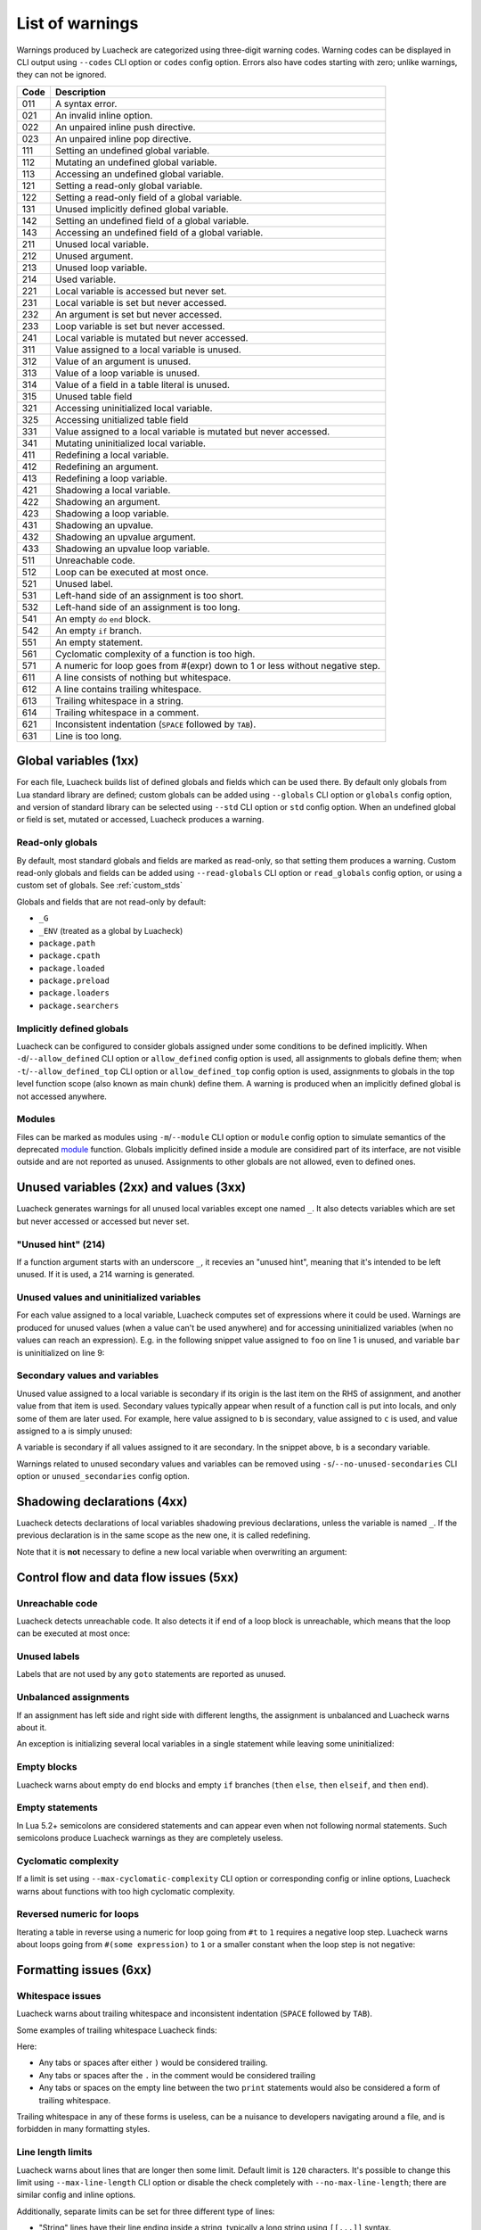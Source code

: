 List of warnings
================

Warnings produced by Luacheck are categorized using three-digit warning codes. Warning codes can be displayed in CLI output using ``--codes`` CLI option or ``codes`` config option. Errors also have codes starting with zero; unlike warnings, they can not be ignored.

==== =============================================================================
Code Description
==== =============================================================================
011  A syntax error.
021  An invalid inline option.
022  An unpaired inline push directive.
023  An unpaired inline pop directive.
111  Setting an undefined global variable.
112  Mutating an undefined global variable.
113  Accessing an undefined global variable.
121  Setting a read-only global variable.
122  Setting a read-only field of a global variable.
131  Unused implicitly defined global variable.
142  Setting an undefined field of a global variable.
143  Accessing an undefined field of a global variable.
211  Unused local variable.
212  Unused argument.
213  Unused loop variable.
214  Used variable.
221  Local variable is accessed but never set.
231  Local variable is set but never accessed.
232  An argument is set but never accessed.
233  Loop variable is set but never accessed.
241  Local variable is mutated but never accessed.
311  Value assigned to a local variable is unused.
312  Value of an argument is unused.
313  Value of a loop variable is unused.
314  Value of a field in a table literal is unused.
315  Unused table field
321  Accessing uninitialized local variable.
325  Accessing unitialized table field
331  Value assigned to a local variable is mutated but never accessed.
341  Mutating uninitialized local variable.
411  Redefining a local variable.
412  Redefining an argument.
413  Redefining a loop variable.
421  Shadowing a local variable.
422  Shadowing an argument.
423  Shadowing a loop variable.
431  Shadowing an upvalue.
432  Shadowing an upvalue argument.
433  Shadowing an upvalue loop variable.
511  Unreachable code.
512  Loop can be executed at most once.
521  Unused label.
531  Left-hand side of an assignment is too short.
532  Left-hand side of an assignment is too long.
541  An empty ``do`` ``end`` block.
542  An empty ``if`` branch.
551  An empty statement.
561  Cyclomatic complexity of a function is too high.
571  A numeric for loop goes from #(expr) down to 1 or less without negative step.
611  A line consists of nothing but whitespace.
612  A line contains trailing whitespace.
613  Trailing whitespace in a string.
614  Trailing whitespace in a comment.
621  Inconsistent indentation (``SPACE`` followed by ``TAB``).
631  Line is too long.
==== =============================================================================

Global variables (1xx)
----------------------

For each file, Luacheck builds list of defined globals and fields which can be used there. By default only globals from Lua standard library are defined; custom globals can be added using ``--globals`` CLI option or ``globals`` config option, and version of standard library can be selected using ``--std`` CLI option or ``std`` config option. When an undefined global or field is set, mutated or accessed, Luacheck produces a warning.

Read-only globals
^^^^^^^^^^^^^^^^^

By default, most standard globals and fields are marked as read-only, so that setting them produces a warning. Custom read-only globals and fields can be added using ``--read-globals`` CLI option or ``read_globals`` config option, or using a custom set of globals. See :ref:`custom_stds`

Globals and fields that are not read-only by default:

* ``_G``
* ``_ENV`` (treated as a global by Luacheck)
* ``package.path``
* ``package.cpath``
* ``package.loaded``
* ``package.preload``
* ``package.loaders``
* ``package.searchers``

.. _implicitlydefinedglobals:

Implicitly defined globals
^^^^^^^^^^^^^^^^^^^^^^^^^^

Luacheck can be configured to consider globals assigned under some conditions to be defined implicitly. When ``-d``/``--allow_defined`` CLI option or ``allow_defined`` config option is used, all assignments to globals define them; when ``-t``/``--allow_defined_top`` CLI option or ``allow_defined_top`` config option is used, assignments to globals in the top level function scope (also known as main chunk) define them. A warning is produced when an implicitly defined global is not accessed anywhere.

.. _modules:

Modules
^^^^^^^

Files can be marked as modules using ``-m``/``--module`` CLI option or ``module`` config option to simulate semantics of the deprecated `module <http://www.lua.org/manual/5.1/manual.html#pdf-module>`_ function. Globals implicitly defined inside a module are considired part of its interface, are not visible outside and are not reported as unused. Assignments to other globals are not allowed, even to defined ones.

Unused variables (2xx) and values (3xx)
---------------------------------------

Luacheck generates warnings for all unused local variables except one named ``_``. It also detects variables which are set but never accessed or accessed but never set.

"Unused hint" (214)
^^^^^^^^^^^^^^^^^^^

If a function argument starts with an underscore ``_``, it recevies an "unused hint", meaning that it's intended to be left unused.  If it is used, a 214 warning is generated.

Unused values and uninitialized variables
^^^^^^^^^^^^^^^^^^^^^^^^^^^^^^^^^^^^^^^^^

For each value assigned to a local variable, Luacheck computes set of expressions where it could be used. Warnings are produced for unused values (when a value can't be used anywhere) and for accessing uninitialized variables (when no values can reach an expression). E.g. in the following snippet value assigned to ``foo`` on line 1 is unused, and variable ``bar`` is uninitialized on line 9:

.. code-block:: lua
   :linenos:

   local foo = expr1()
   local bar

   if condition() then
      foo = expr2()
      bar = expr3()
   else
      foo = expr4()
      print(bar)
   end

   return foo, bar

.. _secondaryvaluesandvariables:

Secondary values and variables
^^^^^^^^^^^^^^^^^^^^^^^^^^^^^^

Unused value assigned to a local variable is secondary if its origin is the last item on the RHS of assignment, and another value from that item is used. Secondary values typically appear when result of a function call is put into locals, and only some of them are later used. For example, here value assigned to ``b`` is secondary, value assigned to ``c`` is used, and value assigned to ``a`` is simply unused:

.. code-block:: lua
   :linenos:

   local a, b, c = f(), g()

   return c

A variable is secondary if all values assigned to it are secondary. In the snippet above, ``b`` is a secondary variable.

Warnings related to unused secondary values and variables can be removed using ``-s``/``--no-unused-secondaries`` CLI option or ``unused_secondaries`` config option.

Shadowing declarations (4xx)
----------------------------

Luacheck detects declarations of local variables shadowing previous declarations, unless the variable is named ``_``. If the previous declaration is in the same scope as the new one, it is called redefining.

Note that it is **not** necessary to define a new local variable when overwriting an argument:

.. code-block:: lua
   :linenos:

   local function f(x)
      local x = x or "default" -- bad
   end

   local function f(x)
      x = x or "default" -- good
   end

Control flow and data flow issues (5xx)
---------------------------------------

Unreachable code
^^^^^^^^^^^^^^^^

Luacheck detects unreachable code. It also detects it if end of a loop block is unreachable, which means that the loop can be executed at most once:

.. code-block:: lua
   :linenos:

   for i = 1, 100 do
      -- Break statement is outside the `if` block,
      -- so that the loop always stops after the first iteration.
      if cond(i) then f() end break
   end

Unused labels
^^^^^^^^^^^^^

Labels that are not used by any ``goto`` statements are reported as unused.

Unbalanced assignments
^^^^^^^^^^^^^^^^^^^^^^

If an assignment has left side and right side with different lengths, the assignment is unbalanced and Luacheck warns about it.

An exception is initializing several local variables in a single statement while leaving some uninitialized:

.. code-block:: lua
   :linenos:

   local a, b, c = nil -- Effectively sets `a`, `b`, and `c` to nil, no warning.

Empty blocks
^^^^^^^^^^^^

Luacheck warns about empty ``do`` ``end`` blocks and empty ``if`` branches (``then`` ``else``, ``then`` ``elseif``, and ``then`` ``end``).

Empty statements
^^^^^^^^^^^^^^^^

In Lua 5.2+ semicolons are considered statements and can appear even when not following normal statements. Such semicolons
produce Luacheck warnings as they are completely useless.

Cyclomatic complexity
^^^^^^^^^^^^^^^^^^^^^

If a limit is set using ``--max-cyclomatic-complexity`` CLI option or corresponding config or inline options, Luacheck warns about functions
with too high cyclomatic complexity.

Reversed numeric for loops
^^^^^^^^^^^^^^^^^^^^^^^^^^

Iterating a table in reverse using a numeric for loop going from ``#t`` to ``1`` requires a negative loop step. Luacheck warns about loops
going from ``#(some expression)`` to ``1`` or a smaller constant when the loop step is not negative:

.. code-block:: lua
   :linenos:

   -- Warning for this loop:
   -- numeric for loop goes from #(expr) down to 1 but loop step is not negative
   for i = #t, 1 do
      print(t[i])
   end

   -- This loop is okay.
   for i = #t, 1, -1 do
      print(t[i])
   end

Formatting issues (6xx)
-----------------------

Whitespace issues
^^^^^^^^^^^^^^^^^

Luacheck warns about trailing whitespace and inconsistent indentation (``SPACE`` followed by ``TAB``).

Some examples of trailing whitespace Luacheck finds:

.. code-block:: lua
   :linenos:

   -- Whitespace example.
   print("Hello")

   print("World")

Here:

* Any tabs or spaces after either ``)`` would be considered trailing.
* Any tabs or spaces after the ``.`` in the comment would be considered trailing
* Any tabs or spaces on the empty line between the two ``print`` statements would also be considered a form of trailing whitespace.

Trailing whitespace in any of these forms is useless, can be a nuisance to developers navigating around a file, and is forbidden in many formatting styles.

Line length limits
^^^^^^^^^^^^^^^^^^

Luacheck warns about lines that are longer then some limit. Default limit is ``120`` characters. It's possible
to change this limit using ``--max-line-length`` CLI option or disable the check completely with
``--no-max-line-length``; there are similar config and inline options.

Additionally, separate limits can be set for three different type of lines:

* "String" lines have their line ending inside a string, typically a long string using ``[[...]]`` syntax.
* "Comment" lines have their line ending inside a long comment (``--[[...]]``), or end with a short comment using normal ``--...`` syntax.
* "Code" lines are all other lines.

These types of lines are limited using CLI options named ``--[no-]max-string-line-length``, ``--[no-]max-comment-line-length``,
and ``--[no-]max-code-line-length``, with similar config and inline options.
